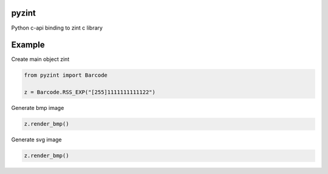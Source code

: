 pyzint
======
.. image:: https://github.com/pavkazzz/pyzint/workflows/Python%20package/badge.svg
    :target: https://github.com/Pavkazzz/pyzint/actions
    :alt: GitHub CI

.. image:: https://img.shields.io/pypi/v/pyzint.svg
    :target: https://pypi.python.org/pypi/pyzint/
    :alt: Latest Version

.. image:: https://img.shields.io/pypi/wheel/pyzint.svg
    :target: https://pypi.python.org/pypi/pyzint/

.. image:: https://img.shields.io/pypi/pyversions/pyzint.svg
    :target: https://pypi.python.org/pypi/pyzint/

.. image:: https://img.shields.io/pypi/l/pyzint.svg
    :target: https://pypi.python.org/pypi/pyzint/


Python c-api binding to zint c library


Example
=======

Create main object zint

.. code-block:: python

   from pyzint import Barcode

   z = Barcode.RSS_EXP("[255]1111111111122")


Generate bmp image

.. code-block:: python

   z.render_bmp()


Generate svg image

.. code-block:: python

   z.render_bmp()

